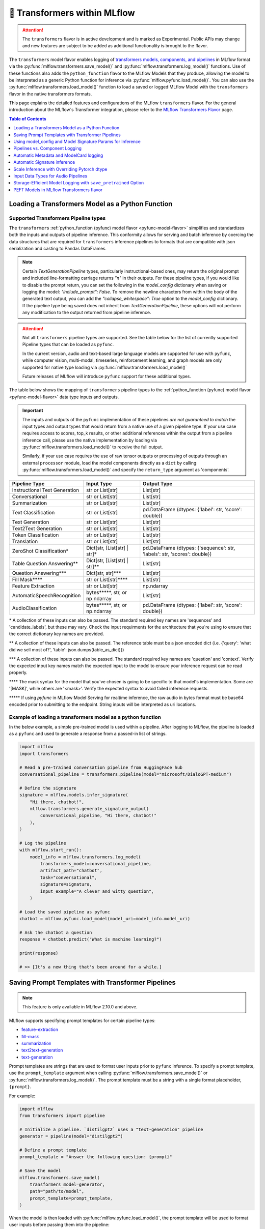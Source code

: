 🤗 Transformers within MLflow
=============================

.. attention::
    The ``transformers`` flavor is in active development and is marked as Experimental. Public APIs may change and new features are
    subject to be added as additional functionality is brought to the flavor.

The ``transformers`` model flavor enables logging of
`transformers models, components, and pipelines <https://huggingface.co/docs/transformers/index>`_ in MLflow format via
the :py:func:`mlflow.transformers.save_model()` and :py:func:`mlflow.transformers.log_model()` functions. Use of these
functions also adds the ``python_function`` flavor to the MLflow Models that they produce, allowing the model to be
interpreted as a generic Python function for inference via :py:func:`mlflow.pyfunc.load_model()`.
You can also use the :py:func:`mlflow.transformers.load_model()` function to load a saved or logged MLflow
Model with the ``transformers`` flavor in the native transformers formats.

This page explains the detailed features and configurations of the MLflow ``transformers`` flavor. For the general introduction about the MLflow's Transformer integration, please refer to the `MLflow Transformers Flavor <../index.html>`_ page.

.. contents:: Table of Contents
  :local:
  :depth: 1

Loading a Transformers Model as a Python Function
-------------------------------------------------

Supported Transformers Pipeline types
^^^^^^^^^^^^^^^^^^^^^^^^^^^^^^^^^^^^^

The ``transformers`` :ref:`python_function (pyfunc) model flavor <pyfunc-model-flavor>` simplifies
and standardizes both the inputs and outputs of pipeline inference. This conformity allows for serving
and batch inference by coercing the data structures that are required for ``transformers`` inference pipelines
to formats that are compatible with json serialization and casting to Pandas DataFrames.

.. note::
    Certain `TextGenerationPipeline` types, particularly instructional-based ones, may return the original
    prompt and included line-formatting carriage returns `"\n"` in their outputs. For these pipeline types,
    if you would like to disable the prompt return, you can set the following in the `model_config` dictionary when
    saving or logging the model: `"include_prompt": False`. To remove the newline characters from within the body
    of the generated text output, you can add the `"collapse_whitespace": True` option to the `model_config` dictionary.
    If the pipeline type being saved does not inherit from `TextGenerationPipeline`, these options will not perform
    any modification to the output returned from pipeline inference.

.. attention::
    Not all ``transformers`` pipeline types are supported. See the table below for the list of currently supported Pipeline
    types that can be loaded as ``pyfunc``.

    In the current version, audio and text-based large language
    models are supported for use with ``pyfunc``, while computer vision, multi-modal, timeseries,
    reinforcement learning, and graph models are only supported for native type loading via :py:func:`mlflow.transformers.load_model()`

    Future releases of MLflow will introduce ``pyfunc`` support for these additional types.

The table below shows the mapping of ``transformers`` pipeline types to the :ref:`python_function (pyfunc) model flavor <pyfunc-model-flavor>`
data type inputs and outputs.

.. important::
    The inputs and outputs of the ``pyfunc`` implementation of these pipelines *are not guaranteed to match* the input types and output types that would
    return from a native use of a given pipeline type. If your use case requires access to scores, top_k results, or other additional references within
    the output from a pipeline inference call, please use the native implementation by loading via :py:func:`mlflow.transformers.load_model()` to
    receive the full output.

    Similarly, if your use case requires the use of raw tensor outputs or processing of outputs through an external ``processor`` module, load the
    model components directly as a ``dict`` by calling :py:func:`mlflow.transformers.load_model()` and specify the ``return_type`` argument as 'components'.


================================= ============================== ==========================================================================
Pipeline Type                     Input Type                     Output Type
================================= ============================== ==========================================================================
Instructional Text Generation     str or List[str]               List[str]
Conversational                    str or List[str]               List[str]
Summarization                     str or List[str]               List[str]
Text Classification               str or List[str]               pd.DataFrame (dtypes: {'label': str, 'score': double})
Text Generation                   str or List[str]               List[str]
Text2Text Generation              str or List[str]               List[str]
Token Classification              str or List[str]               List[str]
Translation                       str or List[str]               List[str]
ZeroShot Classification*          Dict[str, [List[str] | str]*   pd.DataFrame (dtypes: {'sequence': str, 'labels': str, 'scores': double})
Table Question Answering**        Dict[str, [List[str] | str]**  List[str]
Question Answering***             Dict[str, str]***              List[str]
Fill Mask****                     str or List[str]****           List[str]
Feature Extraction                str or List[str]               np.ndarray
AutomaticSpeechRecognition        bytes*****, str, or np.ndarray List[str]
AudioClassification               bytes*****, str, or np.ndarray pd.DataFrame (dtypes: {'label': str, 'score': double})
================================= ============================== ==========================================================================

\* A collection of these inputs can also be passed. The standard required key names are 'sequences' and 'candidate_labels', but these may vary.
Check the input requirments for the architecture that you're using to ensure that the correct dictionary key names are provided.

\** A collection of these inputs can also be passed. The reference table must be a json encoded dict (i.e. {'query': 'what did we sell most of?', 'table': json.dumps(table_as_dict)})

\*** A collection of these inputs can also be passed. The standard required key names are 'question' and 'context'. Verify the expected input key names match the
expected input to the model to ensure your inference request can be read properly.

\**** The mask syntax for the model that you've chosen is going to be specific to that model's implementation. Some are '[MASK]', while others are '<mask>'. Verify the expected syntax to
avoid failed inference requests.

\***** If using `pyfunc` in MLflow Model Serving for realtime inference, the raw audio in bytes format must be base64 encoded prior to submitting to the endpoint. String inputs will be interpreted as uri locations.

Example of loading a transformers model as a python function
^^^^^^^^^^^^^^^^^^^^^^^^^^^^^^^^^^^^^^^^^^^^^^^^^^^^^^^^^^^^

In the below example, a simple pre-trained model is used within a pipeline. After logging to MLflow, the pipeline is
loaded as a ``pyfunc`` and used to generate a response from a passed-in list of strings.

.. code-block:: python

    import mlflow
    import transformers

    # Read a pre-trained conversation pipeline from HuggingFace hub
    conversational_pipeline = transformers.pipeline(model="microsoft/DialoGPT-medium")

    # Define the signature
    signature = mlflow.models.infer_signature(
        "Hi there, chatbot!",
        mlflow.transformers.generate_signature_output(
            conversational_pipeline, "Hi there, chatbot!"
        ),
    )

    # Log the pipeline
    with mlflow.start_run():
        model_info = mlflow.transformers.log_model(
            transformers_model=conversational_pipeline,
            artifact_path="chatbot",
            task="conversational",
            signature=signature,
            input_example="A clever and witty question",
        )

    # Load the saved pipeline as pyfunc
    chatbot = mlflow.pyfunc.load_model(model_uri=model_info.model_uri)

    # Ask the chatbot a question
    response = chatbot.predict("What is machine learning?")

    print(response)

    # >> [It's a new thing that's been around for a while.]


Saving Prompt Templates with Transformer Pipelines
--------------------------------------------------

.. note::

    This feature is only available in MLflow 2.10.0 and above.

MLflow supports specifying prompt templates for certain pipeline types:

- `feature-extraction <https://huggingface.co/transformers/main_classes/pipelines.html#transformers.FeatureExtractionPipeline>`_
- `fill-mask <https://huggingface.co/transformers/main_classes/pipelines.html#transformers.FillMaskPipeline>`_
- `summarization <https://huggingface.co/transformers/main_classes/pipelines.html#transformers.SummarizationPipeline>`_
- `text2text-generation <https://huggingface.co/transformers/main_classes/pipelines.html#transformers.Text2TextGenerationPipeline>`_
- `text-generation <https://huggingface.co/transformers/main_classes/pipelines.html#transformers.TextGenerationPipeline>`_

Prompt templates are strings that are used to format user inputs prior to ``pyfunc`` inference. To specify a prompt template,
use the ``prompt_template`` argument when calling :py:func:`mlflow.transformers.save_model()` or :py:func:`mlflow.transformers.log_model()`.
The prompt template must be a string with a single format placeholder, ``{prompt}``. 

For example:

.. code-block:: python

    import mlflow
    from transformers import pipeline

    # Initialize a pipeline. `distilgpt2` uses a "text-generation" pipeline
    generator = pipeline(model="distilgpt2")

    # Define a prompt template
    prompt_template = "Answer the following question: {prompt}"

    # Save the model
    mlflow.transformers.save_model(
        transformers_model=generator,
        path="path/to/model",
        prompt_template=prompt_template,
    )

When the model is then loaded with :py:func:`mlflow.pyfunc.load_model()`, the prompt
template will be used to format user inputs before passing them into the pipeline:

.. code-block:: python

    import mlflow

    # Load the model with pyfunc
    model = mlflow.pyfunc.load_model("path/to/model")

    # The prompt template will be used to format this input, so the
    # string that is passed to the text-generation pipeline will be:
    # "Answer the following question: What is MLflow?"
    model.predict("What is MLflow?")

.. note::

    ``text-generation`` pipelines with a prompt template will have the `return_full_text pipeline argument <https://huggingface.co/docs/huggingface_hub/main/en/package_reference/inference_client#huggingface_hub.inference._text_generation.TextGenerationParameters.return_full_text>`_
    set to ``False`` by default. This is to prevent the template from being shown to the users,
    which could potentially cause confusion as it was not part of their original input. To
    override this behaviour, either set ``return_full_text`` to ``True`` via ``params``, or by 
    including it in a ``model_config`` dict in ``log_model()``. See `this section <#using-model-config-and-model-signature-params-for-transformers-inference>`_ 
    for more details on how to do this.

For a more in-depth guide, check out the `Prompt Templating notebook <../tutorials/prompt-templating/prompt-templating.ipynb>`_!


Using model_config and Model Signature Params for Inference
-----------------------------------------------------------

For `transformers` inference, there are two ways to pass in additional arguments to the pipeline.

* Use ``model_config`` when saving/logging the model. Optionally, specify ``model_config`` when calling ``load_model``.
* Specify params at inference time when calling ``predict()``

Use ``model_config`` to control how the model is loaded and inference performed for all input samples. Configuration in
``model_config`` is not overridable at ``predict()`` time unless a ``ModelSignature`` is indicated with the same parameters.

Use ``ModelSignature`` with params schema, on the other hand, to allow downstream consumers to provide additional inference
params that may be needed to compute the predictions for their specific samples.

.. note::
    If both ``model_config`` and ``ModelSignature`` with parameters are saved when logging model, both of them
    will be used for inference. The default parameters in ``ModelSignature`` will override the params in ``model_config``.
    If extra ``params`` are provided at inference time, they take precedence over all params. We recommend using 
    ``model_config`` for those parameters needed to run the model in general for all the samples. Then, add 
    ``ModelSignature`` with parameters for those extra parameters that you want downstream consumers to indicated at
    per each of the samples.

* Using ``model_config``

.. code-block:: python

    import mlflow
    from mlflow.models import infer_signature
    from mlflow.transformers import generate_signature_output
    import transformers

    architecture = "mrm8488/t5-base-finetuned-common_gen"
    model = transformers.pipeline(
        task="text2text-generation",
        tokenizer=transformers.T5TokenizerFast.from_pretrained(architecture),
        model=transformers.T5ForConditionalGeneration.from_pretrained(architecture),
    )
    data = "pencil draw paper"

    # Infer the signature
    signature = infer_signature(
        data,
        generate_signature_output(model, data),
    )

    # Define an model_config
    model_config = {
        "num_beams": 5,
        "max_length": 30,
        "do_sample": True,
        "remove_invalid_values": True,
    }

    # Saving model_config with the model
    mlflow.transformers.save_model(
        model,
        path="text2text",
        model_config=model_config,
        signature=signature,
    )

    pyfunc_loaded = mlflow.pyfunc.load_model("text2text")
    # model_config will be applied
    result = pyfunc_loaded.predict(data)

    # overriding some inference configuration with diferent values
    pyfunc_loaded = mlflow.pyfunc.load_model(
        "text2text", model_config=dict(do_sample=False)
    )

.. note::
    Note that in the previous example, the user can't override the configuration ``do_sample``
    when calling ``predict``.

* Specifying params at inference time

.. code-block:: python

    import mlflow
    from mlflow.models import infer_signature
    from mlflow.transformers import generate_signature_output
    import transformers

    architecture = "mrm8488/t5-base-finetuned-common_gen"
    model = transformers.pipeline(
        task="text2text-generation",
        tokenizer=transformers.T5TokenizerFast.from_pretrained(architecture),
        model=transformers.T5ForConditionalGeneration.from_pretrained(architecture),
    )
    data = "pencil draw paper"

    # Define an model_config
    model_config = {
        "num_beams": 5,
        "remove_invalid_values": True,
    }

    # Define the inference parameters params
    inference_params = {
        "max_length": 30,
        "do_sample": True,
    }

    # Infer the signature including params
    signature_with_params = infer_signature(
        data,
        generate_signature_output(model, data),
        params=inference_params,
    )

    # Saving model with signature and model config
    mlflow.transformers.save_model(
        model,
        path="text2text",
        model_config=model_config,
        signature=signature_with_params,
    )

    pyfunc_loaded = mlflow.pyfunc.load_model("text2text")

    # Pass params at inference time
    params = {
        "max_length": 20,
        "do_sample": False,
    }

    # In this case we only override max_length and do_sample,
    # other params will use the default one saved on ModelSignature
    # or in the model configuration.
    # The final params used for prediction is as follows:
    # {
    #    "num_beams": 5,
    #    "max_length": 20,
    #    "do_sample": False,
    #    "remove_invalid_values": True,
    # }
    result = pyfunc_loaded.predict(data, params=params)


Pipelines vs. Component Logging
-------------------------------

The transformers flavor has two different primary mechanisms for saving and loading models: pipelines and components.

**Pipelines**

Pipelines, in the context of the Transformers library, are high-level objects that combine pre-trained models and tokenizers 
(as well as other components, depending on the task type) to perform a specific task. They abstract away much of the preprocessing 
and postprocessing work involved in using the models. 

For example, a text classification pipeline would handle the tokenization of text, passing the tokens through a model, and then interpret the logits to produce a human-readable classification.

When logging a pipeline with MLflow, you're essentially saving this high-level abstraction, which can be loaded and used directly 
for inference with minimal setup. This is ideal for end-to-end tasks where the preprocessing and postprocessing steps are standard 
for the task at hand.

**Components**

Components refer to the individual parts that can make up a pipeline, such as the model itself, the tokenizer, and any additional 
processors, extractors, or configuration needed for a specific task. Logging components with MLflow allows for more flexibility and 
customization. You can log individual components when your project needs to have more control over the preprocessing and postprocessing 
steps or when you need to access the individual components in a bespoke manner that diverges from how the pipeline abstraction would call them.

For example, you might log the components separately if you have a custom tokenizer or if you want to apply some special postprocessing 
to the model outputs. When loading the components, you can then reconstruct the pipeline with your custom components or use the components 
individually as needed.

.. note::
    MLflow by default uses a 500 MB `max_shard_size` to save the model object in :py:func:`mlflow.transformers.save_model()` or :py:func:`mlflow.transformers.log_model()` APIs. You can use the environment variable `MLFLOW_HUGGINGFACE_MODEL_MAX_SHARD_SIZE` to override the value.

.. note::
    For component-based logging, the only requirement that must be met in the submitted ``dict`` is that a model is provided. All other elements of the ``dict`` are optional.

Logging a components-based model
^^^^^^^^^^^^^^^^^^^^^^^^^^^^^^^^

The example below shows logging components of a ``transformers`` model via a dictionary mapping of specific named components. The names of the keys within the submitted dictionary
must be in the set: ``{"model", "tokenizer", "feature_extractor", "image_processor"}``. Processor type objects (some image processors, audio processors, and multi-modal processors)
must be saved explicitly with the ``processor`` argument in the :py:func:`mlflow.transformers.save_model()` or :py:func:`mlflow.transformers.log_model()` APIs.

After logging, the components are automatically inserted into the appropriate ``Pipeline`` type for the task being performed and are returned, ready for inference.

.. note::
    The components that are logged can be retrieved in their original structure (a dictionary) by setting the attribute ``return_type`` to "components" in the ``load_model()`` API.

.. attention::
    Not all model types are compatible with the pipeline API constructor via component elements. Incompatible models will raise an
    ``MLflowException`` error stating that the model is missing the `name_or_path` attribute. In
    the event that this occurs, please construct the model directly via the ``transformers.pipeline(<repo name>)`` API and save the pipeline object directly.

.. code-block:: python

    import mlflow
    import transformers

    task = "text-classification"
    architecture = "distilbert-base-uncased-finetuned-sst-2-english"
    model = transformers.AutoModelForSequenceClassification.from_pretrained(architecture)
    tokenizer = transformers.AutoTokenizer.from_pretrained(architecture)

    # Define the components of the model in a dictionary
    transformers_model = {"model": model, "tokenizer": tokenizer}

    # Log the model components
    with mlflow.start_run():
        model_info = mlflow.transformers.log_model(
            transformers_model=transformers_model,
            artifact_path="text_classifier",
            task=task,
        )

    # Load the components as a pipeline
    loaded_pipeline = mlflow.transformers.load_model(
        model_info.model_uri, return_type="pipeline"
    )

    print(type(loaded_pipeline).__name__)
    # >> TextClassificationPipeline

    loaded_pipeline(["MLflow is awesome!", "Transformers is a great library!"])

    # >> [{'label': 'POSITIVE', 'score': 0.9998478889465332},
    # >>  {'label': 'POSITIVE', 'score': 0.9998030066490173}]


Saving a pipeline and loading components
^^^^^^^^^^^^^^^^^^^^^^^^^^^^^^^^^^^^^^^^

Some use cases can benefit from the simplicity of defining a solution as a pipeline, but need the component-level access for performing a micro-services based deployment strategy
where pre / post-processing is performed on containers that do not house the model itself. For this paradigm, a pipeline can be loaded as its constituent parts, as shown below.

.. code-block:: python

    import transformers
    import mlflow

    translation_pipeline = transformers.pipeline(
        task="translation_en_to_fr",
        model=transformers.T5ForConditionalGeneration.from_pretrained("t5-small"),
        tokenizer=transformers.T5TokenizerFast.from_pretrained(
            "t5-small", model_max_length=100
        ),
    )

    with mlflow.start_run():
        model_info = mlflow.transformers.log_model(
            transformers_model=translation_pipeline,
            artifact_path="french_translator",
        )

    translation_components = mlflow.transformers.load_model(
        model_info.model_uri, return_type="components"
    )

    for key, value in translation_components.items():
        print(f"{key} -> {type(value).__name__}")

    # >> task -> str
    # >> model -> T5ForConditionalGeneration
    # >> tokenizer -> T5TokenizerFast

    response = translation_pipeline("MLflow is great!")

    print(response)

    # >> [{'translation_text': 'MLflow est formidable!'}]

    reconstructed_pipeline = transformers.pipeline(**translation_components)

    reconstructed_response = reconstructed_pipeline(
        "transformers makes using Deep Learning models easy and fun!"
    )

    print(reconstructed_response)

    # >> [{'translation_text': "Les transformateurs rendent l'utilisation de modèles Deep Learning facile et amusante!"}]



Automatic Metadata and ModelCard logging
----------------------------------------

In order to provide as much information as possible for saved models, the ``transformers`` flavor will automatically fetch the ``ModelCard`` for any model or pipeline that
is saved that has a stored card on the HuggingFace hub. This card will be logged as part of the model artifact, viewable at the same directory level as the ``MLmodel`` file and
the stored model object.

In addition to the ``ModelCard``, the components that comprise any Pipeline (or the individual components if saving a dictionary of named components) will have their source types
stored. The model type, pipeline type, task, and classes of any supplementary component (such as a ``Tokenizer`` or ``ImageProcessor``) will be stored in the ``MLmodel`` file as well.

In order to preserve any attached legal requirements to the usage of any  model that is hosted on the huggingface hub, a "best effort" attempt
is made when logging a transformers model to retrieve and persist any license information. A file will be generated (``LICENSE.txt``) within the root of
the model directory. Within this file you will either find a copy of a declared license, the name of a common license type that applies to the model's use (i.e., 'apache-2.0', 'mit'),
or, in the event that license information was never submitted to the huggingface hub when uploading a model repository, a link to the repository for you to use
in order to determine what restrictions exist regarding the use of the model.

.. note::
  Model license information was introduced in **MLflow 2.10.0**. Previous versions do not include license information for models.

Automatic Signature inference
-----------------------------

For pipelines that support ``pyfunc``, there are 3 means of attaching a model signature to the ``MLmodel`` file.

* Provide a model signature explicitly via setting a valid ``ModelSignature`` to the ``signature`` attribute. This can be generated via the helper utility :py:func:`mlflow.transformers.generate_signature_output()`

* Provide an ``input_example``. The signature will be inferred and validated that it matches the appropriate input type. The output type will be validated by performing inference automatically (if the model is a ``pyfunc`` supported type).

* Do nothing. The ``transformers`` flavor will automatically apply the appropriate general signature that the pipeline type supports (only for a single-entity; collections will not be inferred).


Scale Inference with Overriding Pytorch dtype
---------------------------------------------

A common configuration for lowering the total memory pressure for pytorch models within ``transformers`` pipelines is to modify the
processing data type. This is achieved through setting the ``torch_dtype`` argument when creating a ``Pipeline``.
For a full reference of these tunable arguments for configuration of pipelines, see the `training docs <https://huggingface.co/docs/transformers/v4.28.1/en/perf_train_gpu_one#floating-data-types>`_ .

.. note:: This feature does not exist in versions of ``transformers`` < 4.26.x

In order to apply these configurations to a saved or logged run, there are two options:

* Save a pipeline with the `torch_dtype` argument set to the encoding type of your choice.

Example:

.. code-block:: python

    import transformers
    import torch
    import mlflow

    task = "translation_en_to_fr"

    my_pipeline = transformers.pipeline(
        task=task,
        model=transformers.T5ForConditionalGeneration.from_pretrained("t5-small"),
        tokenizer=transformers.T5TokenizerFast.from_pretrained(
            "t5-small", model_max_length=100
        ),
        framework="pt",
        torch_dtype=torch.bfloat16,
    )

    with mlflow.start_run():
        model_info = mlflow.transformers.log_model(
            transformers_model=my_pipeline,
            artifact_path="my_pipeline",
        )

    # Illustrate that the torch data type is recorded in the flavor configuration
    print(model_info.flavors["transformers"])


Result:

.. code-block:: bash

    {'transformers_version': '4.28.1',
     'code': None,
     'task': 'translation_en_to_fr',
     'instance_type': 'TranslationPipeline',
     'source_model_name': 't5-small',
     'pipeline_model_type': 'T5ForConditionalGeneration',
     'framework': 'pt',
     'torch_dtype': 'torch.bfloat16',
     'tokenizer_type': 'T5TokenizerFast',
     'components': ['tokenizer'],
     'pipeline': 'pipeline'}


* Specify the `torch_dtype` argument when loading the model to override any values set during logging or saving.

Example:

.. code-block:: python

    import transformers
    import torch
    import mlflow

    task = "translation_en_to_fr"

    my_pipeline = transformers.pipeline(
        task=task,
        model=transformers.T5ForConditionalGeneration.from_pretrained("t5-small"),
        tokenizer=transformers.T5TokenizerFast.from_pretrained(
            "t5-small", model_max_length=100
        ),
        framework="pt",
        torch_dtype=torch.bfloat16,
    )

    with mlflow.start_run():
        model_info = mlflow.transformers.log_model(
            transformers_model=my_pipeline,
            artifact_path="my_pipeline",
        )

    loaded_pipeline = mlflow.transformers.load_model(
        model_info.model_uri, return_type="pipeline", torch_dtype=torch.float64
    )

    print(loaded_pipeline.torch_dtype)


Result:

.. code-block:: bash

    torch.float64


.. note:: Logging or saving a model in 'components' mode (using a dictionary to declare components) does not support setting the data type for a constructed pipeline.
    If you need to override the default behavior of how data is encoded, please save or log a `pipeline` object.

.. note:: Overriding the data type for a pipeline when loading as a :ref:`python_function (pyfunc) model flavor <pyfunc-model-flavor>` is not supported.
    The value set for ``torch_dtype`` during ``save_model()`` or ``log_model()`` will persist when loading as `pyfunc`.

Input Data Types for Audio Pipelines
------------------------------------

Note that passing raw data to an audio pipeline (raw bytes) requires two separate elements of the same effective library.
In order to use the bitrate transposition and conversion of the audio bytes data into numpy nd.array format, the library `ffmpeg` is required.
Installing this package directly from pypi (`pip install ffmpeg`) does not install the underlying `c` dll's that are required to make `ffmpeg` function.
Please consult with the documentation at `the ffmpeg website <https://ffmpeg.org/download.html>`_ for guidance on your given operating system.

The Audio Pipeline types, when loaded as a :ref:`python_function (pyfunc) model flavor <pyfunc-model-flavor>` have three input types available:

* ``str``

The string input type is meant for blob references (uri locations) that are accessible to the instance of the ``pyfunc`` model.
This input mode is useful when doing large batch processing of audio inference in Spark due to the inherent limitations of handling large ``bytes``
data in ``Spark`` ``DataFrames``. Ensure that you have ``ffmpeg`` installed in the environment that the ``pyfunc`` model is running in order
to use ``str`` input uri-based inference. If this package is not properly installed (both from ``pypi`` and from the ``ffmpeg`` binaries), an Exception
will be thrown at inference time.

.. warning:: If using a uri (`str`) as an input type for a `pyfunc` model that you are intending to host for realtime inference through the `MLflow Model Server`,
    you *must* specify a custom model signature when logging or saving the model.
    The default signature input value type of ``bytes`` will, in `MLflow Model serving`, force the conversion of the uri string to ``bytes``, which will cause an Exception
    to be thrown from the serving process stating that the soundfile is corrupt.

An example of specifying an appropriate uri-based input model signature for an audio model is shown below:

.. code-block:: python

    from mlflow.models import infer_signature
    from mlflow.transformers import generate_signature_output

    url = "https://www.mywebsite.com/sound/files/for/transcription/file111.mp3"
    signature = infer_signature(url, generate_signature_output(my_audio_pipeline, url))
    with mlflow.start_run():
        mlflow.transformers.log_model(
            transformers_model=my_audio_pipeline,
            artifact_path="my_transcriber",
            signature=signature,
        )


* ``bytes``

This is the default serialization format of audio files. It is the easiest format to utilize due to the fact that
Pipeline implementations will automatically convert the audio bitrate from the file with the use of ``ffmpeg`` (a required dependency if using this format) to the bitrate required by the underlying model within the `Pipeline`.
When using the ``pyfunc`` representation of the pipeline directly (not through serving), the sound file can be passed directly as ``bytes`` without any
modification. When used through serving, the ``bytes`` data *must be* base64 encoded.

* ``np.ndarray``

This input format requires that both the bitrate has been set prior to conversion to ``numpy.ndarray`` (i.e., through the use of a package like
``librosa`` or ``pydub``) and that the model has been saved with a signature that uses the ``np.ndarray`` format for the input.

.. note:: Audio models being used for serving that intend to utilize pre-formatted audio in ``np.ndarray`` format
    must have the model saved with a signature configuration that reflects this schema. Failure to do so will result in type casting errors due to the default signature for
    audio transformers pipelines being set as expecting ``binary`` (``bytes``) data. The serving endpoint cannot accept a union of types, so a particular model instance must choose one
    or the other as an allowed input type.

.. _transformers-save-pretrained-guide:

Storage-Efficient Model Logging with ``save_pretrained`` Option
---------------------------------------------------------------

.. warning::

    The ``save_pretrained`` argument is only available in MLflow 2.11.0 and above, and still in experimental stage. The API and behavior may change in future releases. Moreover, this feature is intended for advanced users who are familiar with Transformers and MLflow, understanding :ref:`the potential risks <caveats-of-save-pretrained>` of using this feature.

Avoiding Redundant Model Copy by Setting ``save_pretrained=False``
^^^^^^^^^^^^^^^^^^^^^^^^^^^^^^^^^^^^^^^^^^^^^^^^^^^^^^^^^^^^^^^^^^

Typically, when MLflow logs an ML model, it saves a copy of the model weight to the artifact store.
However, this is not optimal when you use a pretrained model from HuggingFace Hub and have no intention of fine-tuning or otherwise manipulating the model or its weights before logging it. For this very common case, copying the (typically very large) model weights is redundant while developing prompts, testing inference parameters, and otherwise is little more than an unnecessary waste of storage space.

To address this issue, MLflow 2.11.0 introduced a new argument ``save_pretrained`` in the :py:func:`mlflow.transformers.save_model()` and :py:func:`mlflow.transformers.log_model()` APIs. When with argument is set to ``False``, MLflow will forego saving the pretrained model weights, opting instead to store a reference to the underlying repository entry on the HuggingFace Hub; specifically, the  repository name and the unique commit hash of the model weights are stored when your components or pipeline are logged. When loading back such a *refernce-only* model, MLflow will check the repository name and commit hash from the saved metadata, and either download the model weight from the HuggingFace Hub or use the locally cached model from your HuggingFace local cache directory.

A good analogy for this feature is the comparison between a file *copy* and a *symlink* operation. The default behavior for the transformers flavor is to perform a copy, materializing the model weight files in your artifact store that is associated with the run that the model is logged to. By setting ``save_pretrained=False``, MLflow will log a link to the HuggingFace Hub repository, effectively building in symlink functionality to the run. This will save storage space and reduce the logging latency significantly, particularly for large models like LLMs.

.. note:

    By default, the ``save_pretrained`` argument is set to ``True`` and doesn't change the model saving behavior.

Example Usage
^^^^^^^^^^^^^

Here is the example of using ``save_pretrained`` argument for logging a model

.. code-block:: python

    import transformers

    pipeline = transformers.pipeline(
        task="text-generation", model="databricks/dolly-v2-7b", torch_dtype="torch.float16"
    )

    with mlflow.start_run():
        mlflow.transformers.log_model(
            transformers_model=pipeline,
            artifact_path="dolly",
            save_pretrained=False,
        )

In the above example, MLflow will not save a copy of the **Dolly-v2-7B** model's weights and will instead log the following metadata as a reference to the HuggingFace Hub model. This will save roughly 15GB of storage space and reduce the logging latency significantly as well for each run that you initiate during development.
```
source_model_name: "databricks/dolly-v2-7b"
source_model_revision: "d632f0c8b75b1ae5b26b250d25bfba4e99cb7c6f"
```

.. _caveats-of-save-pretrained:

Caveats of Reference-Only Models
^^^^^^^^^^^^^^^^^^^^^^^^^^^^^^^^

While the ``save_pretrained`` argument is useful for saving storage space and reducing logging latency, it has the following caveats to be aware of:

* **Change in Model Unavailability**: If you are using a model from other users' repository, the model may be deleted or become private in the HuggingFace Hub. In such cases, MLflow cannot load the model back. For production use cases, it is recommended to save the copy model weight to the artifact store prior to moving from development or staging to production for your model.

* **HuggingFace Hub Access**: Downloading a model from the HuggingFace Hub might be slow or unstable due to the network condition or the HuggingFace Hub service status. MLflow doesn't provide any retry mechanism or robust error handling for the model downloading. As such, you should not rely on this functionality for your final production-candidate run.

* **Limited Databricks Integration**: If you are using Databricks, be aware that the model saved with `save_pretrained=False` cannot be registered to the legacy `Workspace Model Registry <https://docs.databricks.com/en/machine-learning/manage-model-lifecycle/workspace-model-registry.html>`_. If you want to register the reference-only Transformer model, please use `Unity Catalog <https://docs.databricks.com/en/machine-learning/manage-model-lifecycle/index.html>`_ instead, or download the model weight in advance using :py:func:`mlflow.transformers.persist_pretrained_model()` API as described in the next section.

.. _persist-pretrained-guide:

Persist the Model Weight to the Existing Reference-Only Model
^^^^^^^^^^^^^^^^^^^^^^^^^^^^^^^^^^^^^^^^^^^^^^^^^^^^^^^^^^^^^

If you want to update the reference-only model to an instance that contains the model weight, you can use the :py:func:`mlflow.transformers.persist_pretrained_model()` API. This API will download the model weight from the HuggingFace Hub, save it to the artifact location, and update the metadata of the given reference-only model. After this operation, the model will be equivalent to the one saved with `save_pretrained=True` and be ready for the production use.

.. tip::

    The :py:func:`mlflow.transformers.persist_pretrained_model()` API **does NOT require re-logging a model** but efficiently update the existing model and metadata in-place.

.. code-block:: python

    import mlflow
    import transformers

    pipeline = transformers.pipeline(
        task="text-generation", model="databricks/dolly-v2-7b", torch_dtype="torch.float16"
    )

    # Save the reference-only Transformer model
    with mlflow.start_run():
        model_info = mlflow.transformers.log_model(
            transformers_model=pipeline,
            artifact_path="dolly",
            save_pretrained=False,
        )

    # Model weight is not saved to the artifact store
    assert not os.path.exists(model_info.artifact_path + "/model")

    # This will download the model weight from the HuggingFace Hub and save it
    # to the artifact location
    mlflow.transformers.persist_pretrained_model(model_info.model_uri)

    assert os.path.exists(model_info.artifact_path + "/model")


PEFT Models in MLflow Transformers flavor
-----------------------------------------

.. warning::


    The PEFT model is supported in MLflow 2.11.0 and above and is still in the experimental stage. The API and behavior may change in future releases. Moreover, the `PEFT <https://huggingface.co/docs/peft/en/index>`_ library is under active development, so not all features
    and adapter types might be supported in MLflow.

`PEFT <https://huggingface.co/docs/peft/en/index>`_ is a library developed by HuggingFace🤗, that provides various optimization methods for pretrained models available on the HuggingFace Hub. With PEFT, you can easily apply various optimization techniques like LoRA and QLoRA to reduce the cost of fine-tuning Transformers models.

For example, `LoRA (Low-Rank Adaptation) <https://huggingface.co/docs/peft/main/en/conceptual_guides/lora>`_ is a method that approximate the weight updates of fine-tuning process with two smaller matrices through low-rank decomposition. LoRA typically shrinks the number of parameters to train to only 0.01% ~ a few % of the full model fine-tuning (depending on the configuration), which significantly accelerates the fine-tuning process and reduces the memory footprint, such that you can even `train a Mistral/Llama2 7B model on a single Nvidia A10G GPU in an hour <../tutorials/fine-tuning/transformers-peft.html>`_.
By using PEFT, you can apply LoRA to your Transformers model with only a few lines of code:

.. code-block:: python

    from peft import LoraConfig, get_peft_model

    base_model = AutoModelForCausalLM.from_pretrained(...)
    lora_config = LoraConfig(...)
    peft_model = get_peft_model(base_model, lora_config)


In MLflow 2.11.0, we introduced support for tracking PEFT models in the MLflow Transformers flavor. You can log and load PEFT models using the same APIs as other Transformers models, such as :py:func:`mlflow.transformers.log_model()` and :py:func:`mlflow.transformers.load_model()`.

.. code-block:: python

    import mlflow
    from peft import LoraConfig, get_peft_model
    from transformers import AutoModelForCausalLM, AutoTokenizer

    model_id = "databricks/dolly-v2-7b"
    base_model = AutoModelForCausalLM.from_pretrained(model_id)
    tokenizer = AutoTokenizer.from_pretrained(model_id)

    peft_config = LoraConfig(...)
    peft_model = get_peft_model(base_model, peft_config)

    with mlflow.start_run():
        # Your training code here
        ...

        # Log the PEFT model
        model_info = mlflow.transformers.log_model(
            transformers_model={
                "model": peft_model,
                "tokenizer": tokenizer,
            },
            artifact_path="peft_model",
        )

    # Load the PEFT model
    loaded_model = mlflow.transformers.load_model(model_info.model_uri)

PEFT Models in MLflow Tutorial
^^^^^^^^^^^^^^^^^^^^^^^^^^^^^^
Check out the tutorial `Fine-Tuning Open-Source LLM using QLoRA with MLflow and PEFT <../tutorials/transformers_peft.ipynb>`_ for a more in-depth guide on how to use PEFT with MLflow,

Format of Saved PEFT Model
^^^^^^^^^^^^^^^^^^^^^^^^^^
When saving PEFT models, MLflow only saves the PEFT adapter and the configuration, but not the base model's weights. This is the same behavior as the Transformer's `save_pretrained() <https://huggingface.co/docs/transformers/v4.38.1/en/main_classes/model#transformers.PreTrainedModel.save_pretrained>`_ method and is highly efficient in terms of storage space and logging latency. One difference is that MLflow will also save the HuggingFace Hub repository name and version for the base model in the model metadata, so that it can load the same base model when loading the PEFT model. Concretely, the following artifacts are saved in MLflow for PEFT models:

* The PEFT adapter weight under the ``/peft`` directory.
* The PEFT configuration as a JSON file under the ``/peft`` directory.
* The HuggingFace Hub repository name and commit hash for the base model in the ``MLModel`` metadata file.

Limitations of PEFT Models in MLflow
^^^^^^^^^^^^^^^^^^^^^^^^^^^^^^^^^^^^
Since the model saving/loading behavior for PEFT models is similar to that of ``save_pretrained=False``, :ref:`the same caveats <caveats-of-save-pretrained>` apply to PEFT models. For example, the base model weight may be deleted or become private in the HuggingFace Hub, and PEFT models cannot be registered to the legacy Databricks Workspace Model Registry.

To save the base model weight for PEFT models, you can use the :py:func:`mlflow.transformers.persist_pretrained_model()` API. This will download the base model weight from the HuggingFace Hub and save it to the artifact location, updating the metadata of the given PEFT model. Please refer to :ref:`this section <persist-pretrained-guide>` for the detailed usage of this API.